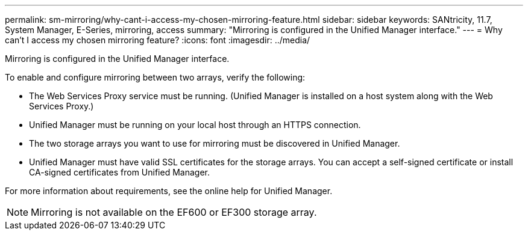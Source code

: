 ---
permalink: sm-mirroring/why-cant-i-access-my-chosen-mirroring-feature.html
sidebar: sidebar
keywords: SANtricity, 11.7, System Manager, E-Series, mirroring, access
summary: "Mirroring is configured in the Unified Manager interface."
---
= Why can't I access my chosen mirroring feature?
:icons: font
:imagesdir: ../media/

[.lead]
Mirroring is configured in the Unified Manager interface.

To enable and configure mirroring between two arrays, verify the following:

* The Web Services Proxy service must be running. (Unified Manager is installed on a host system along with the Web Services Proxy.)
* Unified Manager must be running on your local host through an HTTPS connection.
* The two storage arrays you want to use for mirroring must be discovered in Unified Manager.
* Unified Manager must have valid SSL certificates for the storage arrays. You can accept a self-signed certificate or install CA-signed certificates from Unified Manager.

For more information about requirements, see the online help for Unified Manager.

[NOTE]
====
Mirroring is not available on the EF600 or EF300 storage array.
====
